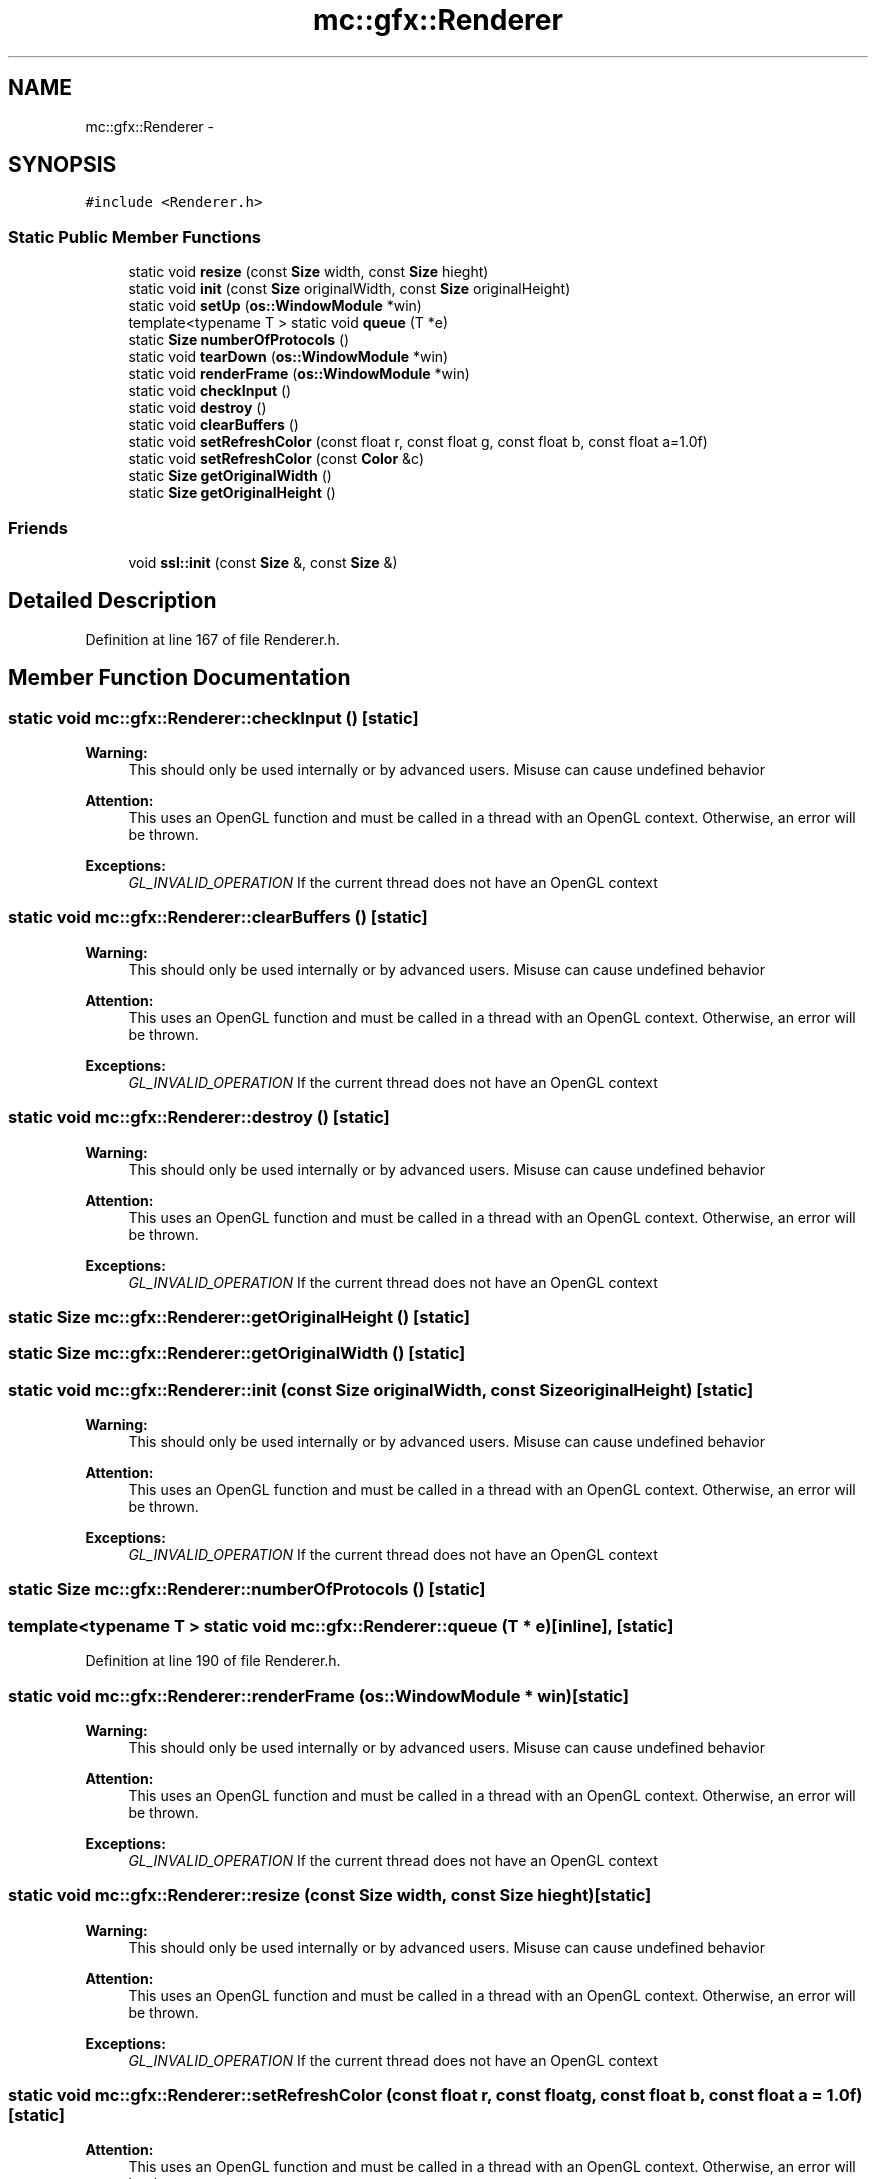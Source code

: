 .TH "mc::gfx::Renderer" 3 "Sun Dec 11 2016" "Version Alpha" "MACE" \" -*- nroff -*-
.ad l
.nh
.SH NAME
mc::gfx::Renderer \- 
.SH SYNOPSIS
.br
.PP
.PP
\fC#include <Renderer\&.h>\fP
.SS "Static Public Member Functions"

.in +1c
.ti -1c
.RI "static void \fBresize\fP (const \fBSize\fP width, const \fBSize\fP hieght)"
.br
.ti -1c
.RI "static void \fBinit\fP (const \fBSize\fP originalWidth, const \fBSize\fP originalHeight)"
.br
.ti -1c
.RI "static void \fBsetUp\fP (\fBos::WindowModule\fP *win)"
.br
.ti -1c
.RI "template<typename T > static void \fBqueue\fP (T *e)"
.br
.ti -1c
.RI "static \fBSize\fP \fBnumberOfProtocols\fP ()"
.br
.ti -1c
.RI "static void \fBtearDown\fP (\fBos::WindowModule\fP *win)"
.br
.ti -1c
.RI "static void \fBrenderFrame\fP (\fBos::WindowModule\fP *win)"
.br
.ti -1c
.RI "static void \fBcheckInput\fP ()"
.br
.ti -1c
.RI "static void \fBdestroy\fP ()"
.br
.ti -1c
.RI "static void \fBclearBuffers\fP ()"
.br
.ti -1c
.RI "static void \fBsetRefreshColor\fP (const float r, const float g, const float b, const float a=1\&.0f)"
.br
.ti -1c
.RI "static void \fBsetRefreshColor\fP (const \fBColor\fP &c)"
.br
.ti -1c
.RI "static \fBSize\fP \fBgetOriginalWidth\fP ()"
.br
.ti -1c
.RI "static \fBSize\fP \fBgetOriginalHeight\fP ()"
.br
.in -1c
.SS "Friends"

.in +1c
.ti -1c
.RI "void \fBssl::init\fP (const \fBSize\fP &, const \fBSize\fP &)"
.br
.in -1c
.SH "Detailed Description"
.PP 
Definition at line 167 of file Renderer\&.h\&.
.SH "Member Function Documentation"
.PP 
.SS "static void mc::gfx::Renderer::checkInput ()\fC [static]\fP"

.PP
\fBWarning:\fP
.RS 4
This should only be used internally or by advanced users\&. Misuse can cause undefined behavior 
.RE
.PP
\fBAttention:\fP
.RS 4
This uses an OpenGL function and must be called in a thread with an OpenGL context\&. Otherwise, an error will be thrown\&. 
.RE
.PP
\fBExceptions:\fP
.RS 4
\fIGL_INVALID_OPERATION\fP If the current thread does not have an OpenGL context 
.RE
.PP

.SS "static void mc::gfx::Renderer::clearBuffers ()\fC [static]\fP"

.PP
\fBWarning:\fP
.RS 4
This should only be used internally or by advanced users\&. Misuse can cause undefined behavior 
.RE
.PP
\fBAttention:\fP
.RS 4
This uses an OpenGL function and must be called in a thread with an OpenGL context\&. Otherwise, an error will be thrown\&. 
.RE
.PP
\fBExceptions:\fP
.RS 4
\fIGL_INVALID_OPERATION\fP If the current thread does not have an OpenGL context 
.RE
.PP

.SS "static void mc::gfx::Renderer::destroy ()\fC [static]\fP"

.PP
\fBWarning:\fP
.RS 4
This should only be used internally or by advanced users\&. Misuse can cause undefined behavior 
.RE
.PP
\fBAttention:\fP
.RS 4
This uses an OpenGL function and must be called in a thread with an OpenGL context\&. Otherwise, an error will be thrown\&. 
.RE
.PP
\fBExceptions:\fP
.RS 4
\fIGL_INVALID_OPERATION\fP If the current thread does not have an OpenGL context 
.RE
.PP

.SS "static \fBSize\fP mc::gfx::Renderer::getOriginalHeight ()\fC [static]\fP"

.SS "static \fBSize\fP mc::gfx::Renderer::getOriginalWidth ()\fC [static]\fP"

.SS "static void mc::gfx::Renderer::init (const \fBSize\fP originalWidth, const \fBSize\fP originalHeight)\fC [static]\fP"

.PP
\fBWarning:\fP
.RS 4
This should only be used internally or by advanced users\&. Misuse can cause undefined behavior 
.RE
.PP
\fBAttention:\fP
.RS 4
This uses an OpenGL function and must be called in a thread with an OpenGL context\&. Otherwise, an error will be thrown\&. 
.RE
.PP
\fBExceptions:\fP
.RS 4
\fIGL_INVALID_OPERATION\fP If the current thread does not have an OpenGL context 
.RE
.PP

.SS "static \fBSize\fP mc::gfx::Renderer::numberOfProtocols ()\fC [static]\fP"

.SS "template<typename T > static void mc::gfx::Renderer::queue (T * e)\fC [inline]\fP, \fC [static]\fP"

.PP
Definition at line 190 of file Renderer\&.h\&.
.SS "static void mc::gfx::Renderer::renderFrame (\fBos::WindowModule\fP * win)\fC [static]\fP"

.PP
\fBWarning:\fP
.RS 4
This should only be used internally or by advanced users\&. Misuse can cause undefined behavior 
.RE
.PP
\fBAttention:\fP
.RS 4
This uses an OpenGL function and must be called in a thread with an OpenGL context\&. Otherwise, an error will be thrown\&. 
.RE
.PP
\fBExceptions:\fP
.RS 4
\fIGL_INVALID_OPERATION\fP If the current thread does not have an OpenGL context 
.RE
.PP

.SS "static void mc::gfx::Renderer::resize (const \fBSize\fP width, const \fBSize\fP hieght)\fC [static]\fP"

.PP
\fBWarning:\fP
.RS 4
This should only be used internally or by advanced users\&. Misuse can cause undefined behavior 
.RE
.PP
\fBAttention:\fP
.RS 4
This uses an OpenGL function and must be called in a thread with an OpenGL context\&. Otherwise, an error will be thrown\&. 
.RE
.PP
\fBExceptions:\fP
.RS 4
\fIGL_INVALID_OPERATION\fP If the current thread does not have an OpenGL context 
.RE
.PP

.SS "static void mc::gfx::Renderer::setRefreshColor (const float r, const float g, const float b, const float a = \fC1\&.0f\fP)\fC [static]\fP"

.PP
\fBAttention:\fP
.RS 4
This uses an OpenGL function and must be called in a thread with an OpenGL context\&. Otherwise, an error will be thrown\&. 
.RE
.PP
\fBExceptions:\fP
.RS 4
\fIGL_INVALID_OPERATION\fP If the current thread does not have an OpenGL context 
.RE
.PP

.SS "static void mc::gfx::Renderer::setRefreshColor (const \fBColor\fP & c)\fC [static]\fP"

.PP
\fBAttention:\fP
.RS 4
This uses an OpenGL function and must be called in a thread with an OpenGL context\&. Otherwise, an error will be thrown\&. 
.RE
.PP
\fBExceptions:\fP
.RS 4
\fIGL_INVALID_OPERATION\fP If the current thread does not have an OpenGL context 
.RE
.PP

.SS "static void mc::gfx::Renderer::setUp (\fBos::WindowModule\fP * win)\fC [static]\fP"

.PP
\fBWarning:\fP
.RS 4
This should only be used internally or by advanced users\&. Misuse can cause undefined behavior 
.RE
.PP
\fBAttention:\fP
.RS 4
This uses an OpenGL function and must be called in a thread with an OpenGL context\&. Otherwise, an error will be thrown\&. 
.RE
.PP
\fBExceptions:\fP
.RS 4
\fIGL_INVALID_OPERATION\fP If the current thread does not have an OpenGL context 
.RE
.PP

.SS "static void mc::gfx::Renderer::tearDown (\fBos::WindowModule\fP * win)\fC [static]\fP"

.PP
\fBWarning:\fP
.RS 4
This should only be used internally or by advanced users\&. Misuse can cause undefined behavior 
.RE
.PP
\fBAttention:\fP
.RS 4
This uses an OpenGL function and must be called in a thread with an OpenGL context\&. Otherwise, an error will be thrown\&. 
.RE
.PP
\fBExceptions:\fP
.RS 4
\fIGL_INVALID_OPERATION\fP If the current thread does not have an OpenGL context 
.RE
.PP

.SH "Friends And Related Function Documentation"
.PP 
.SS "void \fBssl::init\fP (const \fBSize\fP &, const \fBSize\fP &)\fC [friend]\fP"


.SH "Author"
.PP 
Generated automatically by Doxygen for MACE from the source code\&.
